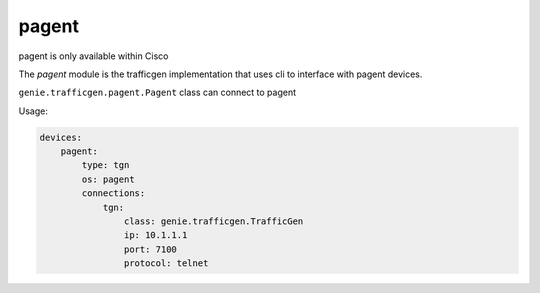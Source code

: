 
pagent
===========

pagent is only available within Cisco

The `pagent` module is the trafficgen implementation that uses cli to interface with pagent devices.


``genie.trafficgen.pagent.Pagent`` class can connect to pagent

Usage:


.. code-block:: yaml

    devices:
        pagent:
            type: tgn
            os: pagent
            connections:
                tgn:
                    class: genie.trafficgen.TrafficGen
                    ip: 10.1.1.1
                    port: 7100
                    protocol: telnet

